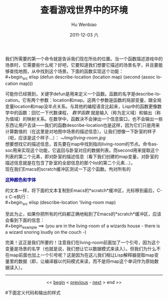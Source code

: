 我们所需要的第一个命令就是告诉我们现在所处的位置。当一个函数描述游戏中的场景时，它需要些什么呢？好吧，它要知道我们想要它描述的场景名字，并且要能够查找地图，从中找到这个场景。下面的函数实现这个功能：\\
#+begin_src elisp
  (defun describe-location (location map)
    (second (assoc location map)))
#+end_src
可能你已经猜到，关键字defun是用来定义一个函数。函数的名字是describe-location。它有两个参数：location和map。这两个参数是函数的局部变量，跟全局变量location和map没半点关系。与其他的编程语言比起来，Lisp中的函数更像数学中的函数：回忆一下代数课程， /数学函数/ 就是输入（称为定义域）和输出（称为值域）的映射关系。在数学中，函数决不会弹出一个信息窗口，也不会输出一些东西让用户去读——我们的函数describe-location也是这样，因为它们只是用来计算数值的（在这里是对地图中场景的描述信息）。让我们想像一下卧室的样子（呃，应该是这个样子...）：
[[~/img/living-room.jpg]]\\
想要想找它的描述信息，首先要在map中找到指向living-room的节点。命令assoc用来实现这个功能，它返回与卧室对应的数据列表。而second用来提取这个列表的第二个元素，即对卧室的描述信息（看下我们创建的map变量，对卧室的描述信息就是在包含了卧室的全部信息的那个list的第二个元素...）。\\
现在我们Emacs的scratch缓冲区测试一下这个函数。佝对所有的
#+begin_html
<b><font color=darkblue  >
这种颜色和字体
</font></b>
#+end_html
的文本一样，将下面的文本复制到Emacs的*scratch*缓冲区，光标移到最后，C-x C-e执行：\\
#+begin_src elisp
  (describe-location 'living-room map)
#+end_src
至此为止，如果你把所有的代码都正确地粘到了Emacs的*scratch*缓冲区，应该会看到下面的信息：\\
#+begin_example
    ==> (you are in the living-room of a wizards house - 
         there is a wizard snoring loudly on the couch -)
#+end_example
完美！这正是我们所要的！注意我们在living-room前面加了一个引号，因为这个变量是场景的名字（也就是说，我们想让它以数据模式来读入）。但我们为什么不在map前面也加上一个引号呢？这是因为在这儿我们相让Lisp解释器提取map变量里的数据（即，让编译器以代码模式来读，而不是将map这个单词作为原始数据读入）。\\

-----
#+begin_html
<center>
#+end_html
<< [[file:Casting%20SPELs%20in%20Lisp.html][begin]] < [[file:Casting%20SPELs%20in%20Lisp%202.html][previous]] - [[file:Casting%20SPELs%20in%20Lisp%204.html][next]] > end >> 
#+begin_html
</center>
#+end_html



#+TITLE:     查看游戏世界中的环境
#+AUTHOR:    Hu Wenbiao
#+EMAIL:     huwenbiao1989@gmail.com
#+DATE:      2011-12-03 六
#+DESCRIPTION: 
#+KEYWORDS: 
#+LANGUAGE:  en
#+OPTIONS:   H:3 num:t toc:t \n:nil @:t ::t |:t ^:t -:t f:t *:t <:t
#+OPTIONS:   TeX:t LaTeX:t skip:nil d:nil todo:t pri:nil tags:not-in-toc
#+INFOJS_OPT: view:nil toc:nil ltoc:t mouse:underline buttons:0 path:http://orgmode.org/org-info.js
#+EXPORT_SELECT_TAGS: export
#+EXPORT_EXCLUDE_TAGS: noexport
#+LINK_UP:   
#+LINK_HOME: 
#下面定义代码和输出的样式
#+begin_html
  <style type="text/css">
    .src-elisp{
    font-family: Monospace ;
    color: darkblue;
    font-size:120%;
    font-weight:bold;
    }
    .example{
    font-family: Monospace ;
    color:darkgreen;
    font-size:120%;
    }
  }
  </style>
#+end_html
